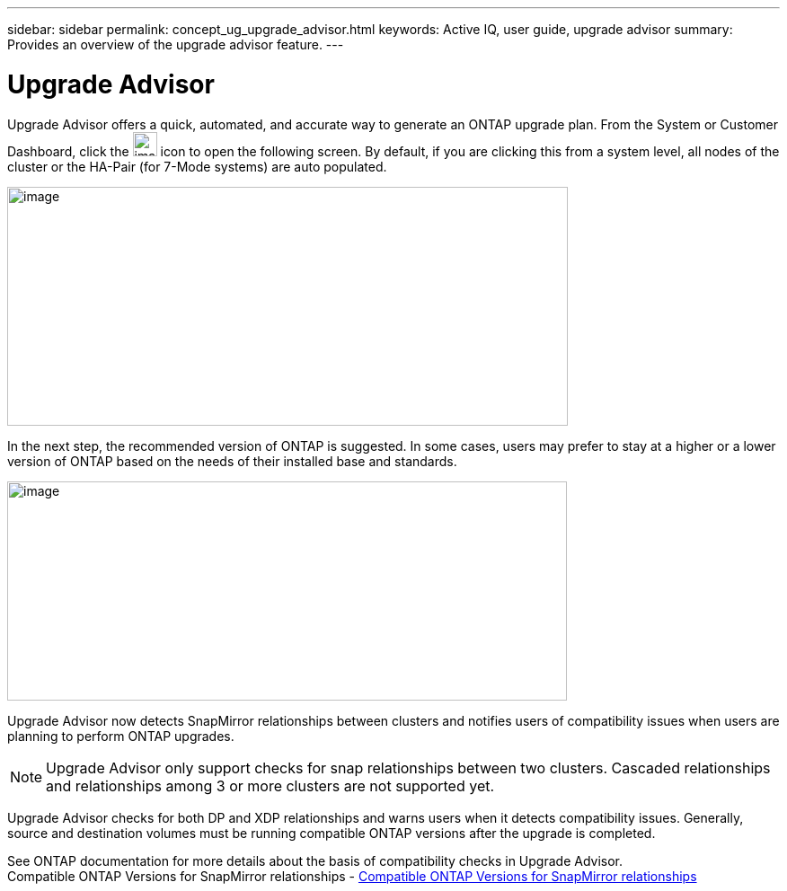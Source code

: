 ---
sidebar: sidebar
permalink: concept_ug_upgrade_advisor.html
keywords: Active IQ, user guide, upgrade advisor
summary: Provides an overview of the upgrade advisor feature.
---

= Upgrade Advisor
:hardbreaks:
:nofooter:
:icons: font
:linkattrs:
:imagesdir: ./media/UserGuide

Upgrade Advisor offers a quick, automated, and accurate way to generate an ONTAP upgrade plan. From the System or Customer Dashboard, click the image:image55.png[image,width=27,height=27] icon to open the following screen. By default, if you are clicking this from a system level, all nodes of the cluster or the HA-Pair (for 7-Mode systems) are auto populated.

image:upgrade_advisor.png[image,width=624,height=266]

In the next step, the recommended version of ONTAP is suggested. In some cases, users may prefer to stay at a higher or a lower version of ONTAP based on the needs of their installed base and standards.

image:image57.png[image,width=623,height=244]

Upgrade Advisor now detects SnapMirror relationships between clusters and notifies users of compatibility issues when users are planning to perform ONTAP upgrades.

NOTE: Upgrade Advisor only support checks for snap relationships between two clusters. Cascaded relationships and relationships among 3 or more clusters are not supported yet.

Upgrade Advisor checks for both DP and XDP relationships and warns users when it detects compatibility issues. Generally, source and destination volumes must be running compatible ONTAP versions after the upgrade is completed.

See ONTAP documentation for more details about the basis of compatibility checks in Upgrade Advisor.
Compatible ONTAP Versions for SnapMirror relationships  - https://docs.netapp.com/ontap-9/topic/com.netapp.doc.pow-dap/GUID-0810D764-4CEA-4683-8280-032433B1886B.html[Compatible ONTAP Versions for SnapMirror relationships]
